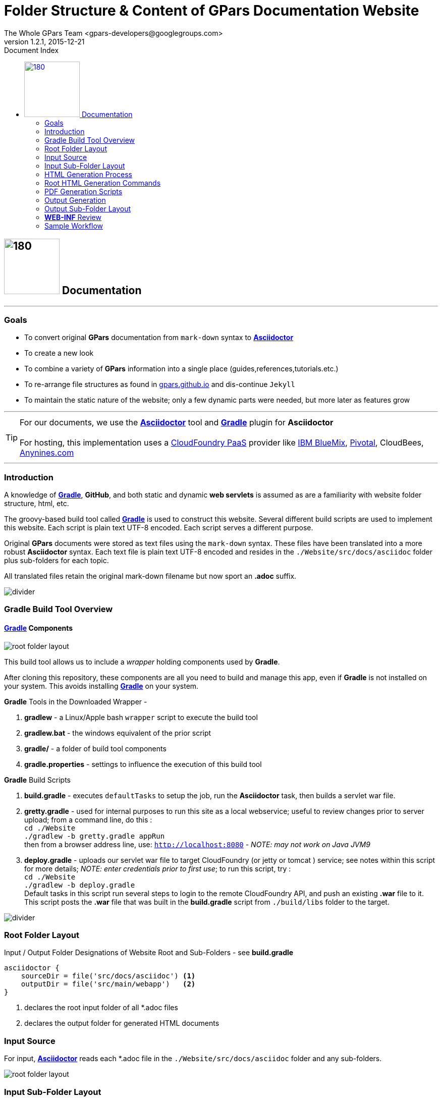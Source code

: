 = GPars Website Structure
The Whole GPars Team <gpars-developers@googlegroups.com>
v1.2.1, 2015-12-21
:linkattrs:
:imagesdir: ./images
:data-uri:
:toc: right
:toc-title: Document Index
:icons: font
:source-highlighter: coderay
:docslink: http://gpars.website/[GPars Documentation]
:description: GPars is a multi-paradigm concurrency framework offering several mutually cooperating high-level concurrency abstractions.
:doctitle: Folder Structure & Content of GPars Documentation Website

== image:../../images/gpars-rgb.svg[180,110] Documentation

''''

=== Goals

 * To convert original [blue]*GPars* documentation from `mark-down` syntax to http://asciidoctor.org/docs/user-manual/[*Asciidoctor*]
 * To create a new look
 * To combine a variety of [blue]*GPars* information into a single place (guides,references,tutorials.etc.) 
 * To re-arrange file structures as found in https://github.com/GPars/gpars.github.io[gpars.github.io] and dis-continue `Jekyll`
 * To maintain the static nature of the website; only a few dynamic parts were needed, but more later as features grow

''''

TIP: For our documents, we use the http://asciidoctor.org/docs/user-manual/[*Asciidoctor*] tool and http://gradle.org/[*Gradle*] plugin for *Asciidoctor* +
 +
For hosting, this implementation uses a https://www.cloudfoundry.org/[CloudFoundry PaaS] provider like http://www.ibm.com/cloud-computing/bluemix/[IBM BlueMix], https://run.pivotal.io/[Pivotal], CloudBees, http://www.anynines.com/[Anynines.com]

''''

=== Introduction

A knowledge of http://gradle.org/[*Gradle*], *GitHub*, and  both static and dynamic *web servlets* is assumed as are a familiarity with website folder structure, html, etc.

The groovy-based build tool called http://gradle.org/[*Gradle*] is used to construct this website. Several different build scripts are used to implement this website. 
Each script is plain text UTF-8 encoded. Each script serves a different purpose.

Original [blue]*GPars* documents were stored as text files using the `mark-down` syntax. 
These files have been translated into a more robust *Asciidoctor* syntax. 
Each text file is plain text UTF-8 encoded and resides in the `./Website/src/docs/asciidoc` folder plus sub-folders for each topic.

All translated files retain the original mark-down filename but now sport an *.adoc* suffix. 

image::../../images/divider.png[align="center"]


=== Gradle Build Tool Overview

==== http://gradle.org/[*Gradle*] Components

image:Layout1.png[root folder layout,float='right']

This build tool allows us to include a _wrapper_ holding components used by *Gradle*.
 
After cloning this repository, these components are all you need to build and manage this app, even if *Gradle* is not installed on your system. 
This avoids installing http://gradle.org/[*Gradle*] on your system.

.*Gradle* Tools in the Downloaded Wrapper -

 . *gradlew* - a Linux/Apple bash `wrapper` script to execute the build tool
 . *gradlew.bat* - the windows equivalent of the prior script
 . *gradle/* - a folder of build tool components
 . *gradle.properties* - settings to influence the execution of this build tool


.*Gradle* Build Scripts

 . *build.gradle* - executes `defaultTasks` to setup the job, run the *Asciidoctor* task, then builds a servlet war file.
 . *gretty.gradle* - used for internal purposes to run this site as a local webservice; useful to review changes prior to server upload; from a command line, do this : +
`cd ./Website` +
`./gradlew -b gretty.gradle appRun` +
then from a browser address line, use: `http://localhost:8080`  - [red]_NOTE: may not work on Java JVM9_ 
 . *deploy.gradle* - uploads our servlet war file to target CloudFoundry (or jetty or tomcat ) service; see notes within this script for more details; [red]_NOTE: enter credentials prior to first use_; to run this script, try : +
`cd ./Website` +
`./gradlew -b deploy.gradle`   + 
Default tasks in this script run several steps to login to the remote CloudFoundry API, and push an existing *.war* file to it. 
This script posts the *.war* file that was built in the *build.gradle* script from `./build/libs` folder to the target.

image::../../images/divider.png[align="center"]

=== Root Folder Layout

[source,gradle]
.Input / Output Folder Designations of Website Root and Sub-Folders - see *build.gradle* 
----
asciidoctor { 
    sourceDir = file('src/docs/asciidoc') <1>
    outputDir = file('src/main/webapp')   <2>
}
----
<1> declares the root input folder of all *.adoc files
<2> declares the output folder for generated HTML documents

=== Input Source

For input, http://asciidoctor.org/docs/user-manual/[*Asciidoctor*] reads each *.adoc file in the `./Website/src/docs/asciidoc` folder and any sub-folders.

image:Layout4.png[root folder layout,float='right']

=== Input Sub-Folder Layout

Topical areas of discussion are often broken into pieces, typically segregated physically as folders-within-folders (i.e. sub-folders).

Our website follows this pattern. Here's a list of our current input sub-folders and their purpose as of Dec.2015. Note others maybe added later.

 . *archive* - original stuff no longer needed but saved 'just-in-case'
 . *asciidoc* - contains the converted markdown documents as *.adoc* files plus sub-folders by topic
 . *css* - styling components; 
 . *images* - variety of stuff, some current, some obsolete and due for a tidy-up
 . *markdown* - original markdown files saved here from the github repo - keep or delete ? No harm for the moment 
 . *resources* - to be used for zips of older releases
 . *txt* - by-products of search for stale/obsolete URLs


image::../../images/divider.png[align="center"]


 
=== HTML Generation Process
 
HTML generation is provided by a single task within the *build.gradle* script. The *Asciidoctor* task has this privilege.

All document files have their original _mark-down_ filename plus an *.adoc* suffix. 


The *Asciidoctor* plugin in *build.gradle* reads each *.adoc* file from the `./Website/src/docs/asciidoc` folder. 
It renders an *.html* equivalent and writes this to the `./Website/src/main/webapp` folder, or sub-folder. 

Folder structure is preserved from the source folder.

=== Root HTML Generation Commands

 * Manual - when used manually from a command line to run a single task in *build.gradle*, do this : +
`cd ./Website` +
`./gradlew asciidoctor` 
 * Automatic - runs tasks in this script declared as default tasks. These are `'clean','asciidoctor', 'build', 'war'`. +
Do this without any task names after gradlew: +
`cd ./Website` +
`./gradlew` 
 
 
image::../../images/divider.png[align="center"]
 
=== PDF Generation Scripts

*PDF* generation is provided by identical gradle scripts. The only difference between them is the declarations for input and output folders.
These appear around lines 50-55 in each script. They look like the following logic that produces a PDF document in our *core* folder for each
`*.adoc` file :

[source,gradle]
.Sample Input / Output Folder Designations for *Core* PDFs
----
sourceDir = file('src/docs/asciidoc/core')	<1>  
outputDir = file('src/main/webapp/core')    <2>
----
<1> declares the input folder of *.adoc files
<2> declares the output folder for the generated PDF

.List of PDF Scripts
    
 . *pdf.gradle* - generates a single page PDF for the full user guide as defined in `index.adoc`;  
this index uses the `include` syntax to insert pieces of text from the *.txt files.
 . *pdfcore.gradle* - generates a single page PDF for each ./core topic file ending with `.adoc`
 . *pdfreference.gradle* - generates a single page PDF for the reference manual defined in `index.adoc`; 
this index uses the `include` syntax to insert pieces of text from the *.txt files.
 . *pdfstructure.gradle* - generates a single page PDF describing the workings of this website, it's folders, scripts,etc.

image::../../images/divider.png[align="center"]

image:Layout2.png['root folder layout', float='right']

=== Output Generation

The `./Website/src/main/webapp` folder is used as the output capture folder for our website. http://asciidoctor.org/docs/user-manual/[*Asciidoctor*] writes *.html* (or .PDF) output here. 
Sub-folders are duplicated, if necessary, to preserve the integrity of the source.

=== Output Sub-Folder Layout

Topical areas of discussion are often broken into pieces, typically segregated physically as folders-within-folders (i.e. sub-folders).

Our website follows this pattern. Here's a list of our current output sub-folders and their purpose as of Dec.2015. Note others maybe added later.

 . *api* - groovydoc and javadoc compiler output copied over from latest release; *groovy-overview-summary.html* and *java-overview-summary.html* are re-built by build.gradle logic
 . *core* - describes the primary mechanisms of [blue]*GPars*
 . *css* - styling components; `css3menu1` sub-dir is for the site navigation bar
 . *font-awesome* - used by asciidoctor to generate admonition icons
 . *fonts* - http://asciidoctor.org/docs/user-manual/[*Asciidoctor*] usage
 . *guide* - everything to construct our *.html* user guide and companion *.pdf*
 . *images* - variety of stuff, some current, some obsolete and due for a tidy-up
 . *img* - used in landing page ( *index.html* ) 
 . *JonKerridgeBook* - chapters from his material and his PDF series
 . *js* - for landing page and JQuery support
 . *quickstart* - the short reference manual for both *.html* and it's one-page PDF version

image::../../images/divider.png[align="center"]

IMPORTANT: Our landing page *index.html* is not an http://asciidoctor.org/docs/user-manual/[*Asciidoctor*] artifact, and must [red]*NOT* be lost or deleted

image::../../images/divider.png[align="center"]

image:Layout3.png[root folder layout,float='right']

=== *WEB-INF* Review

*WEB-INF* is our deployment folder for java servlets. It holds traditional support and configuration files. 

Here's a list of components, sub-folders and their purpose as of Dec.2015.

 . *groovy* - dynamic components written as groovy scripts (plus a lot of obsolete stuff)
 . *includes* - fragments of html stored as groovy templates for *include* targets
 . *lib* - jars of runtime logic to support +
1) additional servlet processing in `caelyf-1.3.3.jar` and +
2) live *Asciidoctor* translation from any *.adoc file directly to servlet response stream in `Doctor-all-1.0.jar` 
 . *pages* - groovy templates (*.gtpl*) add further text to a servlet response
 . *logging.properties* - adjust log level as needed
 . *routes.groovy* - adds additional mappings to our own code for browser addresses. For example : +
`get "/datetime",forward:"/datetime.groovy", cache:2.minutes` +
where *get*, *post*, etc HTTP requests go to a specific groovy script; if *Redis* service is running, response is copied to cache for 2 min.s before reconstructing it +
 +
In this example, a request from browser address: `http://localhost:8080/datetime` forwards to `datetime.groovy` script in `/Website/src/main/webapp/WEB-INF/groovy` folder. It gets system date then forwards request to a template at `/Website/src/main/webapp/WEB-INF/pages` for final response resolution.
 . *web.xml* - configures servlet container (jetty,tomcat,etc.) by mapping file suffixes to servlets; rarely changes.


image::../../images/divider.png[]

=== Sample Workflow

NOTE: To be added soon

image::../../images/divider.png[]
